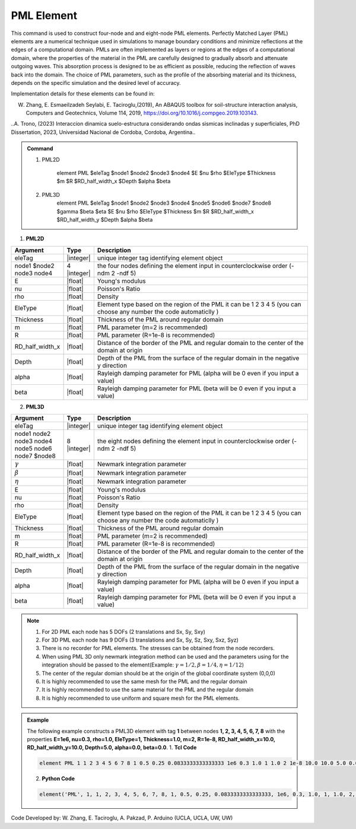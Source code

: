 .. _PML::

PML Element
^^^^^^^^^^^^^^^^

This command is used to construct four-node and and eight-node PML elements. Perfectly Matched Layer (PML) elements are a numerical technique used in simulations to manage boundary conditions and minimize reflections at the edges of a computational domain. PMLs are often implemented as layers or regions at the edges of a computational domain, where the properties of the material in the PML are carefully designed to gradually absorb and attenuate outgoing waves. This absorption process is designed to be as efficient as possible, reducing the reflection of waves back into the domain. The choice of PML parameters, such as the profile of the absorbing material and its thickness, depends on the specific simulation and the desired level of accuracy.

Implementation details for these elements can be found in:

W. Zhang, E. Esmaeilzadeh Seylabi, E. Taciroglu,(2019), An ABAQUS toolbox for soil-structure interaction analysis, Computers and Geotechnics, Volume 114, 2019, https://doi.org/10.1016/j.compgeo.2019.103143.

..A. Trono, (2023) Interaccion dinamica suelo-estructura considerando ondas sismicas inclinadas y superficiales, PhD Dissertation, 2023, Universidad Nacional de Cordoba, Cordoba, Argentina..


.. admonition:: Command



    1. PML2D

        element PML $eleTag $node1 $node2 $node3 $node4 $E $nu $rho $EleType $Thickness $m $R $RD_half_width_x $Depth $alpha $beta

    2. PML3D
        element PML $eleTag $node1 $node2 $node3 $node4 $node5 $node6 $node7 $node8 $gamma $beta $eta $E $nu $rho $EleType $Thickness $m $R $RD_half_width_x $RD_half_width_y $Depth $alpha $beta

1. **PML2D**

.. csv-table:: 
   :header: "Argument", "Type", "Description"
   :widths: 10, 10, 90

   eleTag,|integer|,unique integer tag identifying element object
   node1 $node2 node3 node4, 4 |integer|, the four nodes defining the element input in counterclockwise order (-ndm 2 -ndf 5)
   E,  |float| , Young's modulus
   nu, |float| , Poisson's Ratio
   rho, |float| , Density
   EleType, |float|, Element type based on the region of the PML it can be 1 2 3 4 5 (you can choose any number the code automaticlly )
   Thickness, |float|, Thickness of the PML around regular domain
    m, |float|, PML parameter (m=2 is recommended)
    R, |float|, PML parameter (R=1e-8 is recommended)
    RD_half_width_x, |float|, Distance of the border of the PML and regular domain to the center of the domain at origin
    Depth, |float|, Depth of the PML from the surface of the regular domain in the negative y direction
    alpha, |float|, Rayleigh damping parameter for PML (alpha will be 0 even if you input a value)
    beta, |float|, Rayleigh damping parameter for PML (beta will be 0 even if you input a value)




2. **PML3D**

.. csv-table:: 
   :header: "Argument", "Type", "Description"
   :widths: 10, 10, 90

   eleTag,|integer|,unique integer tag identifying element object
   node1 node2 node3 node4 node5 node6 node7 $node8, 8 |integer|, the eight nodes defining the element input in counterclockwise order (-ndm 2 -ndf 5)
   :math:`{\gamma}`, |float|, Newmark integration parameter
    :math:`{\beta}`, |float|, Newmark integration parameter
    :math:`{\eta}`, |float|, Newmark integration parameter
   E,  |float| , Young's modulus
   nu, |float| , Poisson's Ratio
   rho, |float| , Density
   EleType, |float|, Element type based on the region of the PML it can be 1 2 3 4 5 (you can choose any number the code automaticlly )
   Thickness, |float|, Thickness of the PML around regular domain
    m, |float|, PML parameter (m=2 is recommended)
    R, |float|, PML parameter (R=1e-8 is recommended)
    RD_half_width_x, |float|, Distance of the border of the PML and regular domain to the center of the domain at origin
    Depth, |float|, Depth of the PML from the surface of the regular domain in the negative y direction
    alpha, |float|, Rayleigh damping parameter for PML (alpha will be 0 even if you input a value)
    beta, |float|, Rayleigh damping parameter for PML (beta will be 0 even if you input a value)

.. note::

    1. For 2D PML each node has 5 DOFs (2 translations and Sx, Sy, Sxy)
    2. For 3D PML each node has 9 DOFs (3 translations and Sx, Sy, Sz, Sxy, Sxz, Syz)
    3. There is no recorder for PML elements. The stresses can be obtained from the node recorders. 
    4. When using PML 3D only newmark integration method can be used and the parameters using for the integration should be passed to the element(Example: :math:`{\gamma} = 1/2, {\beta} = 1/4, {\eta} =1/12`)
    5. The center of the regular domian should be at the origin of the global coordinate system (0,0,0)
    6. It is highly recommended to use the same mesh for the PML and the regular domain
    7. It is highly recommended to use the same material for the PML and the regular domain
    8. It is highly recommended to use uniform and square mesh for the PML elements.


.. admonition:: Example 

   The following example constructs a PML3D element with tag **1** between nodes **1, 2, 3, 4, 5, 6, 7, 8** with the properties **E=1e6, nu=0.3, rho=1.0, EleType=1, Thickness=1.0, m=2, R=1e-8, RD_half_width_x=10.0, RD_half_width_y=10.0, Depth=5.0, alpha=0.0, beta=0.0**.
   1. **Tcl Code**

   .. code-block:: tcl

      element PML 1 1 2 3 4 5 6 7 8 1 0.5 0.25 0.0833333333333333 1e6 0.3 1.0 1 1.0 2 1e-8 10.0 10.0 5.0 0.0 0.0

   2. **Python Code**

   .. code-block:: python

      element('PML', 1, 1, 2, 3, 4, 5, 6, 7, 8, 1, 0.5, 0.25, 0.0833333333333333, 1e6, 0.3, 1.0, 1, 1.0, 2, 1e-8, 10.0, 10.0, 5.0, 0.0, 0.0)

Code Developed by: W. Zhang, E. Taciroglu, A. Pakzad, P. Arduino (UCLA, UCLA, UW, UW)